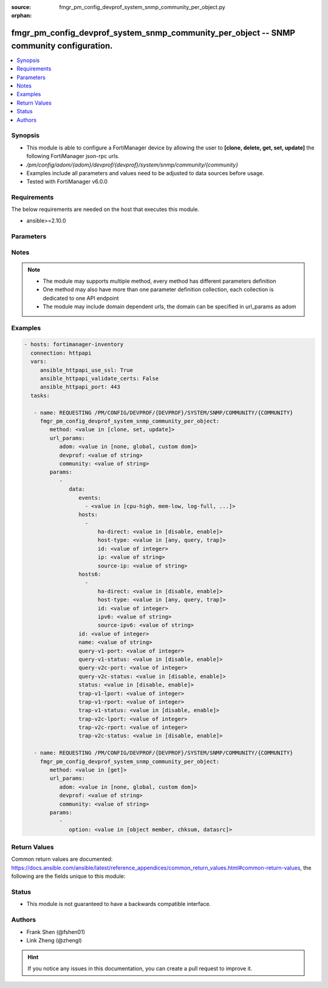 :source: fmgr_pm_config_devprof_system_snmp_community_per_object.py

:orphan:

.. _fmgr_pm_config_devprof_system_snmp_community_per_object:

fmgr_pm_config_devprof_system_snmp_community_per_object -- SNMP community configuration.
++++++++++++++++++++++++++++++++++++++++++++++++++++++++++++++++++++++++++++++++++++++++

.. versionadded:: 2.10

.. contents::
   :local:
   :depth: 1


Synopsis
--------

- This module is able to configure a FortiManager device by allowing the user to **[clone, delete, get, set, update]** the following FortiManager json-rpc urls.
- `/pm/config/adom/{adom}/devprof/{devprof}/system/snmp/community/{community}`
- Examples include all parameters and values need to be adjusted to data sources before usage.
- Tested with FortiManager v6.0.0


Requirements
------------
The below requirements are needed on the host that executes this module.

- ansible>=2.10.0



Parameters
----------

.. raw:: html

 <ul>
 <li><span class="li-head">url_params</span> - parameters in url path <span class="li-normal">type: dict</span> <span class="li-required">required: true</span></li>
 <ul class="ul-self">
 <li><span class="li-head">adom</span> - the domain prefix <span class="li-normal">type: str</span> <span class="li-normal"> choices: none, global, custom dom</span></li>
 <li><span class="li-head">devprof</span> - the object name <span class="li-normal">type: str</span> </li>
 <li><span class="li-head">community</span> - the object name <span class="li-normal">type: str</span> </li>
 </ul>
 <li><span class="li-head">parameters for method: [clone, set, update]</span> - SNMP community configuration.</li>
 <ul class="ul-self">
 <li><span class="li-head">data</span> - No description for the parameter <span class="li-normal">type: dict</span> <ul class="ul-self">
 <li><span class="li-head">events</span> - No description for the parameter <span class="li-normal">type: array</span> <ul class="ul-self">
 <li><span class="li-head">{no-name}</span> - No description for the parameter <span class="li-normal">type: str</span>  <span class="li-normal">choices: [cpu-high, mem-low, log-full, intf-ip, vpn-tun-up, vpn-tun-down, ha-switch, ha-hb-failure, ips-signature, ips-anomaly, av-virus, av-oversize, av-pattern, av-fragmented, fm-if-change, fm-conf-change, temperature-high, voltage-alert, ha-member-up, ha-member-down, ent-conf-change, av-conserve, av-bypass, av-oversize-passed, av-oversize-blocked, ips-pkg-update, power-supply-failure, amc-bypass, faz-disconnect, fan-failure, bgp-established, bgp-backward-transition, wc-ap-up, wc-ap-down, fswctl-session-up, fswctl-session-down, ips-fail-open, load-balance-real-server-down, device-new, enter-intf-bypass, exit-intf-bypass, per-cpu-high, power-blade-down, confsync_failure]</span> </li>
 </ul>
 <li><span class="li-head">hosts</span> - No description for the parameter <span class="li-normal">type: array</span> <ul class="ul-self">
 <li><span class="li-head">ha-direct</span> - Enable/disable direct management of HA cluster members. <span class="li-normal">type: str</span>  <span class="li-normal">choices: [disable, enable]</span> </li>
 <li><span class="li-head">host-type</span> - Control whether the SNMP manager sends SNMP queries, receives SNMP traps, or both. <span class="li-normal">type: str</span>  <span class="li-normal">choices: [any, query, trap]</span> </li>
 <li><span class="li-head">id</span> - Host entry ID. <span class="li-normal">type: int</span> </li>
 <li><span class="li-head">ip</span> - IPv4 address of the SNMP manager (host). <span class="li-normal">type: str</span> </li>
 <li><span class="li-head">source-ip</span> - Source IPv4 address for SNMP traps. <span class="li-normal">type: str</span> </li>
 </ul>
 <li><span class="li-head">hosts6</span> - No description for the parameter <span class="li-normal">type: array</span> <ul class="ul-self">
 <li><span class="li-head">ha-direct</span> - Enable/disable direct management of HA cluster members. <span class="li-normal">type: str</span>  <span class="li-normal">choices: [disable, enable]</span> </li>
 <li><span class="li-head">host-type</span> - Control whether the SNMP manager sends SNMP queries, receives SNMP traps, or both. <span class="li-normal">type: str</span>  <span class="li-normal">choices: [any, query, trap]</span> </li>
 <li><span class="li-head">id</span> - Host6 entry ID. <span class="li-normal">type: int</span> </li>
 <li><span class="li-head">ipv6</span> - SNMP manager IPv6 address prefix. <span class="li-normal">type: str</span> </li>
 <li><span class="li-head">source-ipv6</span> - Source IPv6 address for SNMP traps. <span class="li-normal">type: str</span> </li>
 </ul>
 <li><span class="li-head">id</span> - Community ID. <span class="li-normal">type: int</span> </li>
 <li><span class="li-head">name</span> - Community name. <span class="li-normal">type: str</span> </li>
 <li><span class="li-head">query-v1-port</span> - SNMP v1 query port (default = 161). <span class="li-normal">type: int</span> </li>
 <li><span class="li-head">query-v1-status</span> - Enable/disable SNMP v1 queries. <span class="li-normal">type: str</span>  <span class="li-normal">choices: [disable, enable]</span> </li>
 <li><span class="li-head">query-v2c-port</span> - SNMP v2c query port (default = 161). <span class="li-normal">type: int</span> </li>
 <li><span class="li-head">query-v2c-status</span> - Enable/disable SNMP v2c queries. <span class="li-normal">type: str</span>  <span class="li-normal">choices: [disable, enable]</span> </li>
 <li><span class="li-head">status</span> - Enable/disable this SNMP community. <span class="li-normal">type: str</span>  <span class="li-normal">choices: [disable, enable]</span> </li>
 <li><span class="li-head">trap-v1-lport</span> - SNMP v1 trap local port (default = 162). <span class="li-normal">type: int</span> </li>
 <li><span class="li-head">trap-v1-rport</span> - SNMP v1 trap remote port (default = 162). <span class="li-normal">type: int</span> </li>
 <li><span class="li-head">trap-v1-status</span> - Enable/disable SNMP v1 traps. <span class="li-normal">type: str</span>  <span class="li-normal">choices: [disable, enable]</span> </li>
 <li><span class="li-head">trap-v2c-lport</span> - SNMP v2c trap local port (default = 162). <span class="li-normal">type: int</span> </li>
 <li><span class="li-head">trap-v2c-rport</span> - SNMP v2c trap remote port (default = 162). <span class="li-normal">type: int</span> </li>
 <li><span class="li-head">trap-v2c-status</span> - Enable/disable SNMP v2c traps. <span class="li-normal">type: str</span>  <span class="li-normal">choices: [disable, enable]</span> </li>
 </ul>
 </ul>
 <li><span class="li-head">parameters for method: [delete]</span> - SNMP community configuration.</li>
 <ul class="ul-self">
 </ul>
 <li><span class="li-head">parameters for method: [get]</span> - SNMP community configuration.</li>
 <ul class="ul-self">
 <li><span class="li-head">option</span> - Set fetch option for the request. <span class="li-normal">type: str</span>  <span class="li-normal">choices: [object member, chksum, datasrc]</span> </li>
 </ul>
 </ul>






Notes
-----
.. note::

   - The module may supports multiple method, every method has different parameters definition

   - One method may also have more than one parameter definition collection, each collection is dedicated to one API endpoint

   - The module may include domain dependent urls, the domain can be specified in url_params as adom

Examples
--------

.. code-block:: yaml+jinja

 - hosts: fortimanager-inventory
   connection: httpapi
   vars:
      ansible_httpapi_use_ssl: True
      ansible_httpapi_validate_certs: False
      ansible_httpapi_port: 443
   tasks:

    - name: REQUESTING /PM/CONFIG/DEVPROF/{DEVPROF}/SYSTEM/SNMP/COMMUNITY/{COMMUNITY}
      fmgr_pm_config_devprof_system_snmp_community_per_object:
         method: <value in [clone, set, update]>
         url_params:
            adom: <value in [none, global, custom dom]>
            devprof: <value of string>
            community: <value of string>
         params:
            -
               data:
                  events:
                    - <value in [cpu-high, mem-low, log-full, ...]>
                  hosts:
                    -
                        ha-direct: <value in [disable, enable]>
                        host-type: <value in [any, query, trap]>
                        id: <value of integer>
                        ip: <value of string>
                        source-ip: <value of string>
                  hosts6:
                    -
                        ha-direct: <value in [disable, enable]>
                        host-type: <value in [any, query, trap]>
                        id: <value of integer>
                        ipv6: <value of string>
                        source-ipv6: <value of string>
                  id: <value of integer>
                  name: <value of string>
                  query-v1-port: <value of integer>
                  query-v1-status: <value in [disable, enable]>
                  query-v2c-port: <value of integer>
                  query-v2c-status: <value in [disable, enable]>
                  status: <value in [disable, enable]>
                  trap-v1-lport: <value of integer>
                  trap-v1-rport: <value of integer>
                  trap-v1-status: <value in [disable, enable]>
                  trap-v2c-lport: <value of integer>
                  trap-v2c-rport: <value of integer>
                  trap-v2c-status: <value in [disable, enable]>

    - name: REQUESTING /PM/CONFIG/DEVPROF/{DEVPROF}/SYSTEM/SNMP/COMMUNITY/{COMMUNITY}
      fmgr_pm_config_devprof_system_snmp_community_per_object:
         method: <value in [get]>
         url_params:
            adom: <value in [none, global, custom dom]>
            devprof: <value of string>
            community: <value of string>
         params:
            -
               option: <value in [object member, chksum, datasrc]>



Return Values
-------------


Common return values are documented: https://docs.ansible.com/ansible/latest/reference_appendices/common_return_values.html#common-return-values, the following are the fields unique to this module:


.. raw:: html

 <ul>
 <li><span class="li-return"> return values for method: [clone, set, update]</span> </li>
 <ul class="ul-self">
 <li><span class="li-return">data</span>
 - No description for the parameter <span class="li-normal">type: dict</span> <ul class="ul-self">
 <li> <span class="li-return"> id </span> - Community ID. <span class="li-normal">type: int</span>  </li>
 </ul>
 <li><span class="li-return">status</span>
 - No description for the parameter <span class="li-normal">type: dict</span> <ul class="ul-self">
 <li> <span class="li-return"> code </span> - No description for the parameter <span class="li-normal">type: int</span>  </li>
 <li> <span class="li-return"> message </span> - No description for the parameter <span class="li-normal">type: str</span>  </li>
 </ul>
 <li><span class="li-return">url</span>
 - No description for the parameter <span class="li-normal">type: str</span>  <span class="li-normal">example: /pm/config/adom/{adom}/devprof/{devprof}/system/snmp/community/{community}</span>  </li>
 </ul>
 <li><span class="li-return"> return values for method: [delete]</span> </li>
 <ul class="ul-self">
 <li><span class="li-return">status</span>
 - No description for the parameter <span class="li-normal">type: dict</span> <ul class="ul-self">
 <li> <span class="li-return"> code </span> - No description for the parameter <span class="li-normal">type: int</span>  </li>
 <li> <span class="li-return"> message </span> - No description for the parameter <span class="li-normal">type: str</span>  </li>
 </ul>
 <li><span class="li-return">url</span>
 - No description for the parameter <span class="li-normal">type: str</span>  <span class="li-normal">example: /pm/config/adom/{adom}/devprof/{devprof}/system/snmp/community/{community}</span>  </li>
 </ul>
 <li><span class="li-return"> return values for method: [get]</span> </li>
 <ul class="ul-self">
 <li><span class="li-return">data</span>
 - No description for the parameter <span class="li-normal">type: dict</span> <ul class="ul-self">
 <li> <span class="li-return"> events </span> - No description for the parameter <span class="li-normal">type: array</span> <ul class="ul-self">
 <li><span class="li-return">{no-name}</span> - No description for the parameter <span class="li-normal">type: str</span>  </li>
 </ul>
 <li> <span class="li-return"> hosts </span> - No description for the parameter <span class="li-normal">type: array</span> <ul class="ul-self">
 <li> <span class="li-return"> ha-direct </span> - Enable/disable direct management of HA cluster members. <span class="li-normal">type: str</span>  </li>
 <li> <span class="li-return"> host-type </span> - Control whether the SNMP manager sends SNMP queries, receives SNMP traps, or both. <span class="li-normal">type: str</span>  </li>
 <li> <span class="li-return"> id </span> - Host entry ID. <span class="li-normal">type: int</span>  </li>
 <li> <span class="li-return"> ip </span> - IPv4 address of the SNMP manager (host). <span class="li-normal">type: str</span>  </li>
 <li> <span class="li-return"> source-ip </span> - Source IPv4 address for SNMP traps. <span class="li-normal">type: str</span>  </li>
 </ul>
 <li> <span class="li-return"> hosts6 </span> - No description for the parameter <span class="li-normal">type: array</span> <ul class="ul-self">
 <li> <span class="li-return"> ha-direct </span> - Enable/disable direct management of HA cluster members. <span class="li-normal">type: str</span>  </li>
 <li> <span class="li-return"> host-type </span> - Control whether the SNMP manager sends SNMP queries, receives SNMP traps, or both. <span class="li-normal">type: str</span>  </li>
 <li> <span class="li-return"> id </span> - Host6 entry ID. <span class="li-normal">type: int</span>  </li>
 <li> <span class="li-return"> ipv6 </span> - SNMP manager IPv6 address prefix. <span class="li-normal">type: str</span>  </li>
 <li> <span class="li-return"> source-ipv6 </span> - Source IPv6 address for SNMP traps. <span class="li-normal">type: str</span>  </li>
 </ul>
 <li> <span class="li-return"> id </span> - Community ID. <span class="li-normal">type: int</span>  </li>
 <li> <span class="li-return"> name </span> - Community name. <span class="li-normal">type: str</span>  </li>
 <li> <span class="li-return"> query-v1-port </span> - SNMP v1 query port (default = 161). <span class="li-normal">type: int</span>  </li>
 <li> <span class="li-return"> query-v1-status </span> - Enable/disable SNMP v1 queries. <span class="li-normal">type: str</span>  </li>
 <li> <span class="li-return"> query-v2c-port </span> - SNMP v2c query port (default = 161). <span class="li-normal">type: int</span>  </li>
 <li> <span class="li-return"> query-v2c-status </span> - Enable/disable SNMP v2c queries. <span class="li-normal">type: str</span>  </li>
 <li> <span class="li-return"> status </span> - Enable/disable this SNMP community. <span class="li-normal">type: str</span>  </li>
 <li> <span class="li-return"> trap-v1-lport </span> - SNMP v1 trap local port (default = 162). <span class="li-normal">type: int</span>  </li>
 <li> <span class="li-return"> trap-v1-rport </span> - SNMP v1 trap remote port (default = 162). <span class="li-normal">type: int</span>  </li>
 <li> <span class="li-return"> trap-v1-status </span> - Enable/disable SNMP v1 traps. <span class="li-normal">type: str</span>  </li>
 <li> <span class="li-return"> trap-v2c-lport </span> - SNMP v2c trap local port (default = 162). <span class="li-normal">type: int</span>  </li>
 <li> <span class="li-return"> trap-v2c-rport </span> - SNMP v2c trap remote port (default = 162). <span class="li-normal">type: int</span>  </li>
 <li> <span class="li-return"> trap-v2c-status </span> - Enable/disable SNMP v2c traps. <span class="li-normal">type: str</span>  </li>
 </ul>
 <li><span class="li-return">status</span>
 - No description for the parameter <span class="li-normal">type: dict</span> <ul class="ul-self">
 <li> <span class="li-return"> code </span> - No description for the parameter <span class="li-normal">type: int</span>  </li>
 <li> <span class="li-return"> message </span> - No description for the parameter <span class="li-normal">type: str</span>  </li>
 </ul>
 <li><span class="li-return">url</span>
 - No description for the parameter <span class="li-normal">type: str</span>  <span class="li-normal">example: /pm/config/adom/{adom}/devprof/{devprof}/system/snmp/community/{community}</span>  </li>
 </ul>
 </ul>





Status
------

- This module is not guaranteed to have a backwards compatible interface.


Authors
-------

- Frank Shen (@fshen01)
- Link Zheng (@zhengl)


.. hint::

    If you notice any issues in this documentation, you can create a pull request to improve it.



